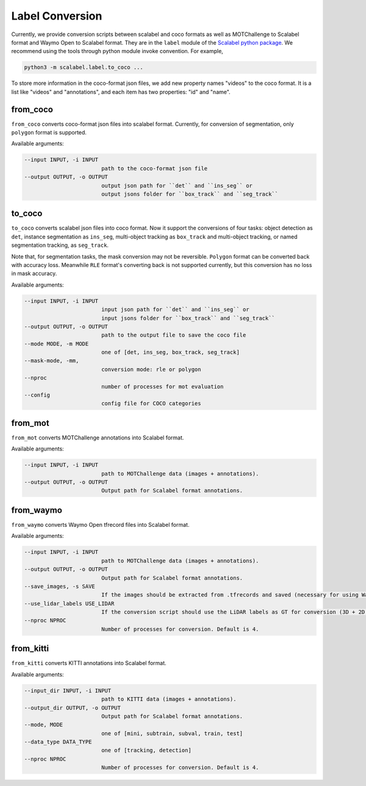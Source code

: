 Label Conversion
===================

Currently, we provide conversion scripts between scalabel and coco formats as well as MOTChallenge to Scalabel format and Waymo Open to Scalabel format.
They are in the ``label`` module of the  `Scalabel python package
<https://github.com/scalabel/scalabel/tree/master/scalabel>`_. We recommend
using the tools through python module invoke convention. For example,

.. code-block:: bash

    python3 -m scalabel.label.to_coco ...

To store more information in the coco-format json files, we add new
property names "videos" to the coco format. It is a list like "videos" and
"annotations", and each item has two properties: "id" and "name".

from_coco
-----------------

``from_coco`` converts coco-format json files into scalabel format.
Currently, for conversion of segmentation, only ``polygon`` format is supported.

Available arguments:

.. code-block:: bash

    --input INPUT, -i INPUT
                            path to the coco-format json file
    --output OUTPUT, -o OUTPUT
                            output json path for ``det`` and ``ins_seg`` or
                            output jsons folder for ``box_track`` and ``seg_track``

to_coco
-----------------

``to_coco`` converts scalabel json files into coco format.
Now it support the conversions of four tasks: object detection as ``det``,
instance segmentation as ``ins_seg``, multi-object tracking as ``box_track`` and
multi-object tracking, or named segmentation tracking, as ``seg_track``.

Note that, for segmentation tasks, the mask conversion may not be reversible.
``Polygon`` format can be converted back with accuracy loss. Meanwhile ``RLE``
format's converting back is not supported currently, but this conversion has no loss in
mask accuracy.

Available arguments:

.. code-block:: bash

    --input INPUT, -i INPUT
                            input json path for ``det`` and ``ins_seg`` or
                            input jsons folder for ``box_track`` and ``seg_track``
    --output OUTPUT, -o OUTPUT
                            path to the output file to save the coco file
    --mode MODE, -m MODE
                            one of [det, ins_seg, box_track, seg_track]
    --mask-mode, -mm,
                            conversion mode: rle or polygon
    --nproc
                            number of processes for mot evaluation
    --config
                            config file for COCO categories

from_mot
-----------------

``from_mot`` converts MOTChallenge annotations into Scalabel format.

Available arguments:

.. code-block:: bash

    --input INPUT, -i INPUT
                            path to MOTChallenge data (images + annotations).
    --output OUTPUT, -o OUTPUT
                            Output path for Scalabel format annotations.

from_waymo
-----------------

``from_waymo`` converts Waymo Open tfrecord files into Scalabel format.

Available arguments:

.. code-block:: bash

    --input INPUT, -i INPUT
                            path to MOTChallenge data (images + annotations).
    --output OUTPUT, -o OUTPUT
                            Output path for Scalabel format annotations.
    --save_images, -s SAVE
                            If the images should be extracted from .tfrecords and saved (necessary for using Waymo Open data with Scalabel format annotations).
    --use_lidar_labels USE_LIDAR
                            If the conversion script should use the LiDAR labels as GT for conversion (3D + 2D projected). Default is Camera labels (2D only).
    --nproc NPROC
                            Number of processes for conversion. Default is 4.

from_kitti
-----------------

``from_kitti`` converts KITTI annotations into Scalabel format.

Available arguments:

.. code-block:: bash

    --input_dir INPUT, -i INPUT
                            path to KITTI data (images + annotations).
    --output_dir OUTPUT, -o OUTPUT
                            Output path for Scalabel format annotations.
    --mode, MODE
                            one of [mini, subtrain, subval, train, test]
    --data_type DATA_TYPE
                            one of [tracking, detection]
    --nproc NPROC
                            Number of processes for conversion. Default is 4.